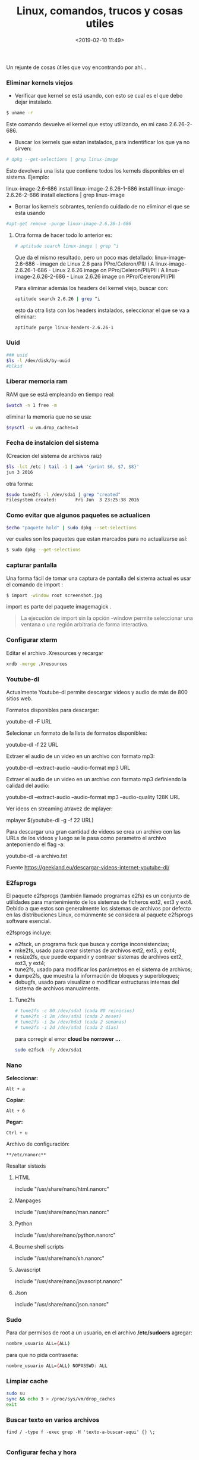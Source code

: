 #+title: Linux, comandos, trucos y cosas utiles
#+date: <2019-02-10 11:49>
#+description: 
#+filetags: linux

Un rejunte de cosas útiles que voy encontrando por ahí...

*** Eliminar kernels viejos

- Verificar que kernel se está usando, con esto se cual es el que debo
  dejar instalado.

#+BEGIN_SRC sh
    $ uname -r
#+END_SRC

Este comando devuelve el kernel que estoy utilizando, en mi caso
2.6.26-2-686.

- Buscar los kernels que estan instalados, para indentificar los que ya
  no sirven:

#+BEGIN_SRC sh
    # dpkg --get-selections | grep linux-image
#+END_SRC

Esto devolverá una lista que contiene todos los kernels disponibles en
el sistema. Ejemplo:

linux-image-2.6-686 install linux-image-2.6.26-1-686 install
linux-image-2.6.26-2-686 install elections | grep linux-image

- Borrar los kernels sobrantes, teniendo cuidado de no eliminar el que
  se esta usando

#+BEGIN_SRC sh
    #apt-get remove -purge linux-image-2.6.26-1-686
#+END_SRC

**** Otra forma de hacer todo lo anterior es:

#+BEGIN_SRC sh
    # aptitude search linux-image | grep ^i
#+END_SRC

Que da el mismo resultado, pero un poco mas detallado: 
linux-image-2.6-686 - imagen de Linux 2.6 para PPro/Celeron/PII/ i A
linux-image-2.6.26-1-686 - Linux 2.6.26 image on PPro/Celeron/PII/PII i
A linux-image-2.6.26-2-686 - Linux 2.6.26 image on PPro/Celeron/PII/PII

Para eliminar además los headers del kernel viejo, buscar con:

#+BEGIN_SRC sh
    aptitude search 2.6.26 | grep ^i
#+END_SRC

esto da otra lista con los headers instalados, seleccionar el que se va
a eliminar:

#+BEGIN_SRC sh
    aptitude purge linux-headers-2.6.26-1
#+END_SRC


*** Uuid

#+BEGIN_SRC sh
    ### uuid
    $ls -l /dev/disk/by-uuid
    #blkid
#+END_SRC


*** Liberar memoria ram

RAM que se está empleando en tiempo real:

#+BEGIN_SRC sh
    $watch -n 1 free -m
#+END_SRC

eliminar la memoria que no se usa:

#+BEGIN_SRC sh
    $sysctl -w vm.drop_caches=3
#+END_SRC


*** Fecha de instalcion del sistema

(Creacion del sistema de archivos raiz)

#+BEGIN_SRC sh
    $ls -lct /etc | tail -1 | awk '{print $6, $7, $8}'
    jun 3 2016
#+END_SRC

otra forma:

#+BEGIN_SRC sh
    $sudo tune2fs -l /dev/sda1 | grep "created"
    Filesystem created:       Fri Jun  3 23:25:38 2016
#+END_SRC


*** Como evitar que algunos paquetes se actualicen

#+BEGIN_SRC sh
    $echo "paquete hold" | sudo dpkg --set-selections
#+END_SRC

ver cuales son los paquetes que estan marcados para no actualizarse así:

#+BEGIN_SRC sh
    $ sudo dpkg --get-selections
#+END_SRC


*** capturar pantalla

Una forma fácil de tomar una captura de pantalla del  sistema actual es
usar el comando de import :

#+BEGIN_SRC sh
      $ import -window root screenshot.jpg
#+END_SRC

import es parte del paquete imagemagick .

#+BEGIN_QUOTE
  La ejecución de import sin la opción -window permite seleccionar una
  ventana o una región arbitraria de forma interactiva.
#+END_QUOTE


*** Configurar xterm

Editar el archivo .Xresources y recargar

#+BEGIN_SRC sh
    xrdb -merge .Xresources
#+END_SRC


*** Youtube-dl
 
Actualmente Youtube-dl permite descargar videos y audio de más de 800
sitios web. 

Formatos disponibles para descargar:

youtube-dl -F URL

Selecionar un formato de la lista de formatos disponibles:

youtube-dl -f 22 URL

Extraer el audio de un video en un archivo con formato mp3:

youtube-dl --extract-audio --audio-format mp3 URL

Extraer el audio de un video en un archivo con formato mp3 definiendo la
calidad del audio:

youtube-dl --extract-audio --audio-format mp3 --audio-quality 128K URL

Ver ideos en streaming atravez de mplayer:

mplayer $(youtube-dl -g -f 22 URL)

Para descargar una gran cantidad de videos se crea un archivo con las
URLs de los videos y luego se le pasa como parametro el archivo
anteponiendo el flag -a:

youtube-dl -a archivo.txt

Fuente https://geekland.eu/descargar-videos-internet-youtube-dl/


*** E2fsprogs

El paquete e2fsprogs (también llamado programas e2fs) es un conjunto de
utilidades para mantenimiento de los sistemas de ficheros ext2, ext3 y
ext4. Debido a que estos son generalmente los sistemas de archivos por
defecto en las distribuciones Linux, comúnmente se considera al paquete
e2fsprogs software esencial.

e2fsprogs incluye:

- e2fsck, un programa fsck que busca y corrige inconsistencias;
- mke2fs, usado para crear sistemas de archivos ext2, ext3, y ext4;
- resize2fs, que puede expandir y contraer sistemas de archivos ext2,
  ext3, y ext4;
- tune2fs, usado para modificar los parámetros en el sistema de
  archivos;
- dumpe2fs, que muestra la información de bloques y superbloques;
- debugfs, usado para visualizar o modificar estructuras internas del
  sistema de archivos manualmente.

**** Tune2fs

#+BEGIN_SRC sh
    # tune2fs -c 80 /dev/sda1 (cada 80 reinicios)
    # tune2fs -i 2m /dev/sda1 (cada 2 meses)
    # tune2fs -i 2w /dev/hda3 (cada 2 semanas)
    # tune2fs -i 2d /dev/sda1 (cada 2 días)
#+END_SRC

para corregir el error *cloud be norrower ...*

#+BEGIN_SRC sh
    sudo e2fsck -fy /dev/sda1
#+END_SRC


*** Nano
  
*Seleccionar:*

#+BEGIN_EXAMPLE
    Alt + a
#+END_EXAMPLE

*Copiar:*

#+BEGIN_EXAMPLE
    Alt + 6
#+END_EXAMPLE

*Pegar:*

#+BEGIN_EXAMPLE
    Ctrl + u
#+END_EXAMPLE

Archivo de configuración:
  
#+BEGIN_EXAMPLE
    **/etc/nanorc**
#+END_EXAMPLE

Resaltar sistaxis
**** HTML


include "/usr/share/nano/html.nanorc"

**** Manpages
   
include "/usr/share/nano/man.nanorc"

**** Python
     include "/usr/share/nano/python.nanorc"

**** Bourne shell scripts
     include "/usr/share/nano/sh.nanorc"

**** Javascript
    include "/usr/share/nano/javascript.nanorc"

**** Json
   include "/usr/share/nano/json.nanorc"


*** Sudo

Para dar permisos de root a un usuario, en el archivo */etc/sudoers*
agregar:

#+BEGIN_SRC sh
    nombre_usuario ALL=(ALL) 
#+END_SRC

para que no pida contraseña:

#+BEGIN_SRC sh
    nombre_usuario ALL=(ALL) NOPASSWD: ALL
#+END_SRC


*** Limpiar cache 

#+BEGIN_SRC sh
sudo su
sync && echo 3 > /proc/sys/vm/drop_caches
exit
#+END_SRC


*** Buscar texto en varios archivos
   
    #+BEGIN_SRC
find / -type f -exec grep -H 'texto-a-buscar-aqui' {} \;

#+END_SRC
    

*** Configurar fecha y hora 

Fecha y hora del sistema usando el comando date:

#+BEGIN_SRC 
sudo date --set "2023-02-03 16:18"
#+END_SRC

Cambiar fecha y hora del bios usando hwclock:

#+BEGIN_SRC 
sudo hwclock --set --date="2023-02-03 18:23"
#+END_SRC

Muestra la hora actual según lo informado por el reloj del hardware:
  
#+BEGIN_SRC 
 sudo hwclock
#+END_SRC

Escribir la hora actual del reloj del software en el reloj del hardware (a veces se usa durante la configuración del sistema):

#+BEGIN_SRC  
sudo hwclock --systohc
#+END_SRC

Escribir la hora actual del reloj del hardware en el reloj del software: 

#+BEGIN_SRC
hwclock --hctosys
#+END_SRC



